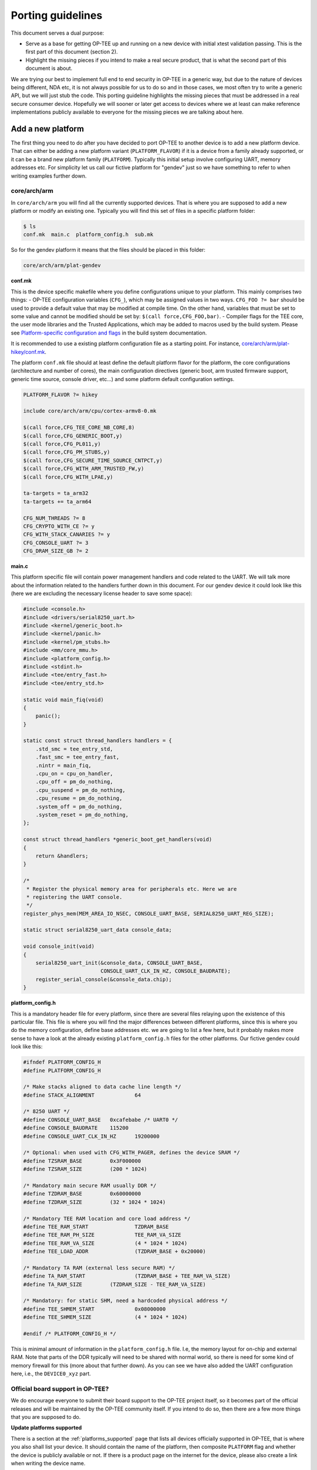 .. _porting_guidelines:

==================
Porting guidelines
==================
This document serves a dual purpose:

* Serve as a base for getting OP-TEE up and running on a new device with initial
  xtest validation passing. This is the first part of this document (section 2).

* Highlight the missing pieces if you intend to make a real secure product, that
  is what the second part of this document is about.

We are trying our best to implement full end to end security in OP-TEE in a
generic way, but due to the nature of devices being different, NDA etc, it is
not always possible for us to do so and in those cases, we most often try to
write a generic API, but we will just stub the code. This porting guideline
highlights the missing pieces that must be addressed in a real secure consumer
device. Hopefully we will sooner or later get access to devices where we at
least can make reference implementations publicly available to everyone for the
missing pieces we are talking about here.

.. _add_a_new_platform:

Add a new platform
^^^^^^^^^^^^^^^^^^
The first thing you need to do after you have decided to port OP-TEE to another
device is to add a new platform device. That can either be adding a new platform
variant (``PLATFORM_FLAVOR``) if it is a device from a family already supported,
or it can be a brand new platform family (``PLATFORM``). Typically this initial
setup involve configuring UART, memory addresses etc. For simplicity let us call
our fictive platform for "gendev" just so we have something to refer to when
writing examples further down.

core/arch/arm
~~~~~~~~~~~~~~~~~
In ``core/arch/arm`` you will find all the currently supported devices. That is
where you are supposed to add a new platform or modify an existing one.
Typically you will find this set of files in a specific platform folder:

.. code-block:: bash

    $ ls
    conf.mk  main.c  platform_config.h  sub.mk

So for the gendev platform it means that the files should be placed in this
folder:

.. code-block:: bash

    core/arch/arm/plat-gendev

**conf.mk**

This is the device specific makefile where you define configurations unique to
your platform. This mainly comprises two things: - OP-TEE configuration
variables (``CFG_``), which may be assigned values in two ways. ``CFG_FOO ?=
bar`` should be used to provide a default value that may be modified at compile
time. On the other hand, variables that must be set to some value and cannot be
modified should be set by: ``$(call force,CFG_FOO,bar)``. - Compiler flags for
the TEE core, the user mode libraries and the Trusted Applications, which may be
added to macros used by the build system. Please see `Platform-specific
configuration and flags`_ in the build system documentation.

It is recommended to use a existing platform configuration file as a starting
point. For instance, `core/arch/arm/plat-hikey/conf.mk`_.

The platform ``conf.mk`` file should at least define the default platform flavor
for the platform, the core configurations (architecture and number of cores),
the main configuration directives (generic boot, arm trusted firmware support,
generic time source, console driver, etc...) and some platform default
configuration settings.

.. code-block:: make

    PLATFORM_FLAVOR ?= hikey
    
    include core/arch/arm/cpu/cortex-armv8-0.mk
    
    $(call force,CFG_TEE_CORE_NB_CORE,8)
    $(call force,CFG_GENERIC_BOOT,y)
    $(call force,CFG_PL011,y)
    $(call force,CFG_PM_STUBS,y)
    $(call force,CFG_SECURE_TIME_SOURCE_CNTPCT,y)
    $(call force,CFG_WITH_ARM_TRUSTED_FW,y)
    $(call force,CFG_WITH_LPAE,y)
    
    ta-targets = ta_arm32
    ta-targets += ta_arm64
    
    CFG_NUM_THREADS ?= 8
    CFG_CRYPTO_WITH_CE ?= y
    CFG_WITH_STACK_CANARIES ?= y
    CFG_CONSOLE_UART ?= 3
    CFG_DRAM_SIZE_GB ?= 2

**main.c**

This platform specific file will contain power management handlers and code
related to the UART. We will talk more about the information related to the
handlers further down in this document. For our gendev device it could look like
this (here we are excluding the necessary license header to save some space):

.. code-block:: c

    #include <console.h>
    #include <drivers/serial8250_uart.h>
    #include <kernel/generic_boot.h>
    #include <kernel/panic.h>
    #include <kernel/pm_stubs.h>
    #include <mm/core_mmu.h>
    #include <platform_config.h>
    #include <stdint.h>
    #include <tee/entry_fast.h>
    #include <tee/entry_std.h>
    
    static void main_fiq(void)
    {
    	panic();
    }
    
    static const struct thread_handlers handlers = {
    	.std_smc = tee_entry_std,
    	.fast_smc = tee_entry_fast,
    	.nintr = main_fiq,
    	.cpu_on = cpu_on_handler,
    	.cpu_off = pm_do_nothing,
    	.cpu_suspend = pm_do_nothing,
    	.cpu_resume = pm_do_nothing,
    	.system_off = pm_do_nothing,
    	.system_reset = pm_do_nothing,
    };
    
    const struct thread_handlers *generic_boot_get_handlers(void)
    {
    	return &handlers;
    }
    
    /*
     * Register the physical memory area for peripherals etc. Here we are
     * registering the UART console.
     */
    register_phys_mem(MEM_AREA_IO_NSEC, CONSOLE_UART_BASE, SERIAL8250_UART_REG_SIZE);
    
    static struct serial8250_uart_data console_data;
    
    void console_init(void)
    {
    	serial8250_uart_init(&console_data, CONSOLE_UART_BASE,
    			     CONSOLE_UART_CLK_IN_HZ, CONSOLE_BAUDRATE);
    	register_serial_console(&console_data.chip);
    }

**platform_config.h**

This is a mandatory header file for every platform, since there are several
files relaying upon the existence of this particular file. This file is where
you will find the major differences between different platforms, since this is
where you do the memory configuration, define base addresses etc. we are going
to list a few here, but it probably makes more sense to have a look at the
already existing ``platform_config.h`` files for the other platforms. Our
fictive gendev could look like this:

.. code-block:: c

    #ifndef PLATFORM_CONFIG_H
    #define PLATFORM_CONFIG_H
    
    /* Make stacks aligned to data cache line length */
    #define STACK_ALIGNMENT		64
    
    /* 8250 UART */
    #define CONSOLE_UART_BASE	0xcafebabe /* UART0 */
    #define CONSOLE_BAUDRATE	115200
    #define CONSOLE_UART_CLK_IN_HZ	19200000
    
    /* Optional: when used with CFG_WITH_PAGER, defines the device SRAM */
    #define TZSRAM_BASE		0x3F000000
    #define TZSRAM_SIZE		(200 * 1024)
    
    /* Mandatory main secure RAM usually DDR */
    #define TZDRAM_BASE		0x60000000
    #define TZDRAM_SIZE		(32 * 1024 * 1024)
    
    /* Mandatory TEE RAM location and core load address */
    #define TEE_RAM_START		TZDRAM_BASE
    #define TEE_RAM_PH_SIZE		TEE_RAM_VA_SIZE
    #define TEE_RAM_VA_SIZE		(4 * 1024 * 1024)
    #define TEE_LOAD_ADDR		(TZDRAM_BASE + 0x20000)
    
    /* Mandatory TA RAM (external less secure RAM) */
    #define TA_RAM_START		(TZDRAM_BASE + TEE_RAM_VA_SIZE)
    #define TA_RAM_SIZE		(TZDRAM_SIZE - TEE_RAM_VA_SIZE)
    
    /* Mandatory: for static SHM, need a hardcoded physical address */
    #define TEE_SHMEM_START		0x08000000
    #define TEE_SHMEM_SIZE		(4 * 1024 * 1024)
    
    #endif /* PLATFORM_CONFIG_H */

This is minimal amount of information in the ``platform_config.h`` file. I.e,
the memory layout for on-chip and external RAM. Note that parts of the DDR
typically will need to be shared with normal world, so there is need for some
kind of memory firewall for this (more about that further down). As you can see
we have also added the UART configuration here, i.e., the ``DEVICE0_xyz`` part.

Official board support in OP-TEE?
~~~~~~~~~~~~~~~~~~~~~~~~~~~~~~~~~
We do encourage everyone to submit their board support to the OP-TEE project
itself, so it becomes part of the official releases and will be maintained by
the OP-TEE community itself. If you intend to do so, then there are a few more
things that you are supposed to do.

**Update platforms supported**

There is a section at the :ref:`platforms_supported` page that lists all devices
officially supported in OP-TEE, that is where you also shall list your device.
It should contain the name of the platform, then composite ``PLATFORM`` flag and
whether the device is publicly available or not. If there is a product page on
the internet for the device, please also create a link when writing the device
name.

**Update .shippable.yml**

Since we are using Shippable to test pull requests etc, we would like that you
also add your device to the `.shippable.yml
<https://github.com/OP-TEE/optee_os/blob/master/.shippable.yml>`_ file, so that
it will at least be built when someone is doing a pull request. Add a line at
the end of file:

.. code-block:: xml

    - _make PLATFORM=<platform-name>_

**Maintainer**

If you are submitting the board support upstream and cannot give Linaro
maintainers a device, then we are going to ask you to become the maintainer for
the device you have added. This means that you should also update the
MAINTAINERS.md_ file accordingly. By being a maintainer for a device you are
responsible to keep it up to date and you will be asked every quarter as part of
the OP-TEE release schedule to test your device running the latest OP-TEE
software.

**Update build.git and manifest.git**

This isn't strictly necessary, but we are trying to create and maintain OP-TEE
developer builds that should make it easy to setup, build and deploy OP-TEE on
various devices. We encourage all maintainers to do the same for the boards they
are in charge of. Therefore please consider creating a new :ref:`manifest` (and
a new ``*.mk`` in :ref:`build`) for the device you have added to OP-TEE.

.. _hardware_unique_key:

Hardware Unique Key
^^^^^^^^^^^^^^^^^^^
Most devices have some kind of Hardware Unique Key (HUK) that is mainly used to
derive other keys. The HUK could for example be used when deriving keys used in
secure storage etc. The important thing with the HUK is that it needs to be well
protected and in the best case the HUK should never ever be readable directly
from software, not even from the secure side. There are different solutions to
this, crypto accelerator might have support for it or, it could involve another
secure co-processor.

In OP-TEE the HUK **is** just **stubbed** and you will see that in the function
called ``tee_otp_get_hw_unique_key(...)`` in
`core/include/kernel/tee_common_otp.h`_. In a real secure product you **must**
replace this with something else. If your device lacks the hardware support for
a HUK, then you must at least change this to something else than just zeroes.
But, remember it is not good secure practice to store a key in software,
especially not the key that is the root for everything else, so this is not
something we recommend that you should do.

Secure Clock
^^^^^^^^^^^^
The Time API in GlobalPlatform Internal Core API specification defines three
sources of time; system time, TA persistent time and REE time. The REE time is
by nature considered as an unsecure source of time, but the other two should in
a fully trustable hardware make use of trustable source of time, i.e., a secure
clock. Note that from GlobalPlatform point of view it is not required to make
use of a secure clock, i.e., it is OK to use time from REE, but the level of
trust should be reflected by the ``gpd.tee.systemTime.protectionLevel`` property
and the ``gpd.tee.TAPersistentTime.protectionLevel`` property (100=REE
controlled clock, 1000=TEE controlled clock). So the functions that one needs to
pay attention to are ``tee_time_get_sys_time(...)`` and
``tee_time_get_ta_time(...)``. If your hardware has a secure clock, then you
probably want to change the implementation there to instead use the secure clock
(and then you would also need to update the property accordingly, i.e.,
``tee_time_get_sys_time_protection_level()`` and the variable
``ta_time_prot_lvl`` in ``tee_svc.c``).

Root and Chain of Trust
^^^^^^^^^^^^^^^^^^^^^^^
To be able to assure that your devices are running the (untampered) binaries you
intended to run you will need to establish some kind of trust anchor on the
devices.

The most common way of doing that is to put the root public key in some read
only memory on the device. Quite often SoC's/OEM's stores public key(s) directly
or the hash(es) of the public key(s) in OTP_. When the boot ROM (which indeed
needs to be ROM) is about to load the first stage bootloader it typically reads
the public key from the software binary itself, hash the key and compare it to
the key in OTP_. If they are matching, then the boot ROM can be sure that the
first stage bootloader was indeed signed with the corresponding private key.

In OP-TEE you will not find any code at all related to this and this is a good
example when it is hard for us to do this in a generic way since device
manufacturers all tend to do this in their own unique way and they are not very
keen on sharing their low level boot details and security implementation with
the rest of the world. This is especially true on ARMv7-A. For ARMv8-A it looks
bit better, since Arm in Trusted Firmware A have implemented and defined how a
abstract the chain of trust (see auth-framework.rst_).
We have successfully verified OP-TEE by using the authentication framework from
Trusted Firmware A (see :ref:`secure_boot` for the details).

Hardware Crypto IP
^^^^^^^^^^^^^^^^^^
By default OP-TEE uses a software crypto library (currently mbed TLS and
LibTomCrypt) and you have the ability to enable Crypto Extensions that were
introduced with ARMv8-A (if the device is capable of that). Some of the devices
we have in our hands do have hardware crypto IP's, but due to NDA's etc it has
not been possible to enable it. If you have a device capable of doing crypto
operations on a dedicated crypto block and you prefer to use that in favor for
the software implementation, then you will need to implement relevant functions
defined in `core/include/crypto/crypto.h`_, the Crypto API, and write the low
level driver that communicates with the device. Our
:ref:`cryptographic_implementation` page describes in detail how the Crypto API
is integrated. Since the communication with crypto blocks tends to be quite
different depending on what kind of crypto IP you have, we have not written
how that should be done. It might be that we do that in the future when get hold
of a device where we can use the crypto block.

By default OP-TEE is configured with a software PRNG. The entropy is added to
software PRNG at various places, but unfortunately it is still quite easy to
predict the data added as entropy. As a consequence, unless the RNG is based on
hardware the generated random will be quite weak.

Power Management / PSCI
^^^^^^^^^^^^^^^^^^^^^^^
In the :ref:`add_a_new_platform` section where we talked about the file
``main.c``, we added a couple of handlers related to power management, we are
talking about the following lines:

.. code-block:: c

    .cpu_on = cpu_on_handler,
    .cpu_off = pm_do_nothing,
    .cpu_suspend = pm_do_nothing,
    .cpu_resume = pm_do_nothing,
    .system_off = pm_do_nothing,
    .system_reset = pm_do_nothing,

The only function that actually does something there is the ``cpu_on`` function,
the rest of them are stubbed. The main reason for that is because we think that
how to suspend and resume is a device dependent thing. The code in OP-TEE is
prepared so that callbacks etc from Trusted Firmware A will be routed to OP-TEE,
but since the function(s) are just stubbed we will not do anything and just
return. In a real production device, you would probably want to save and restore
CPU states, secure hardware IPs' registers and TZASC and other memory firewall
related setting when these callbacks are being called.

Memory firewalls / TZASC
^^^^^^^^^^^^^^^^^^^^^^^^
Arm have defined a system IP / SoC peripheral called TrustZone Address Space
Controller (TZASC, see TZC-380_ and TZC-400_). TZASC can be used to configure
DDR memory into separate regions in the physcial address space, where each
region can have an individual security level setting. After enabling TZASC, it
will perform security checks on transactions to memory or peripherals. It is not
always the case that TZASC is on a device, in some cases the SoC has developed
something equivalent. In OP-TEE this is very well reflected, i.e., different
platforms have different ways of protecting their memory. On ARMv8-A platforms
we are in most of the cases using Trusted Firmware A as the boot firmware and
there the secure bootloader is the one that configures secure vs non-secure
memory using TZASC (see plat_arm_security_setup_ in TF-A). The takeaway here is
that you must make sure that you have configured whatever memory firewall your
device has such that it has a secure and a non-secure memory area.

Trusted Application private/public keypair
^^^^^^^^^^^^^^^^^^^^^^^^^^^^^^^^^^^^^^^^^^
By default all Trusted Applications (TA's) are signed with the pre-generated
2048-bit RSA development key (private key). This key is located in the ``keys``
folder (in the root of optee_os.git) and is named ``default_ta.pem``. This key
**must** be replaced with your own key and you should **never ever** check-in
this private key in the source code tree when in use in a real product. The
recommended way to store private keys is to use some kind of HSM_ (Hardware
Security Module), but an alternative would be temporary put the private key on a
computer considered as secure when you are about to sign TA's intended to be
used in real products. Typically it is only a few number of people having access
to this type of key in company. The key handling in OP-TEE is currently a bit
limited since we only support a single key which is used for all TA's. We have
plans on extending this to make it a bit more flexible. Exactly when that will
happen has not been decided yet.

.. _core/arch/arm/plat-hikey/conf.mk: https://github.com/OP-TEE/optee_os/blob/master/core/arch/arm/plat-hikey/conf.mk
.. _core/include/crypto/crypto.h: https://github.com/OP-TEE/optee_os/blob/master/core/include/crypto/crypto.h
.. _core/include/kernel/tee_common_otp.h: https://github.com/OP-TEE/optee_os/blob/master/core/include/kernel/tee_common_otp.h


.. _auth-framework.rst: https://github.com/ARM-software/arm-trusted-firmware/blob/master/docs/auth-framework.rst
.. _HSM: https://en.wikipedia.org/wiki/Hardware_security_module
.. _MAINTAINERS.md: https://github.com/OP-TEE/optee_os/blob/master/MAINTAINERS
.. _OTP: https://en.wikipedia.org/wiki/Programmable_read-only_memory
.. _plat_arm_security_setup: https://github.com/ARM-software/arm-trusted-firmware/search?utf8=%E2%9C%93&q=plat_arm_security_setup&type=
.. _Platform-specific configuration and flags: build_system.md#platform-specific-configuration-and-flags
.. _TZC-380: http://infocenter.arm.com/help/index.jsp?topic=/com.arm.doc.ddi0431c/index.html
.. _TZC-400: http://infocenter.arm.com/help/index.jsp?topic=/com.arm.doc.100325_0001_02_en/index.html

